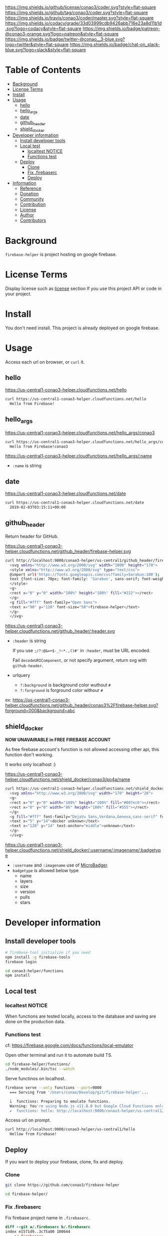 #+author: conao3
#+date: <2019-01-31 Thu>


[[https://github.com/conao3/coder][https://raw.githubusercontent.com/conao3/files/master/header/png/coder.png]]
[[https://github.com/conao3/coder/blob/master/LICENSE][https://img.shields.io/github/license/conao3/coder.svg?style=flat-square]]
[[https://github.com/conao3/coder/releases][https://img.shields.io/github/tag/conao3/coder.svg?style=flat-square]]
[[https://travis-ci.org/conao3/coder][https://img.shields.io/travis/conao3/coder/master.svg?style=flat-square]]
[[https://app.codacy.com/project/conao3/coder/dashboard][https://img.shields.io/codacy/grade/33d03999cdb9426abb716e23a8d11b1d.svg?logo=codacy&style=flat-square]]
[[https://www.patreon.com/conao3][https://img.shields.io/badge/patreon-@conao3-orange.svg?logo=patreon&style=flat-square]]
[[https://twitter.com/conao_3][https://img.shields.io/badge/twitter-@conao__3-blue.svg?logo=twitter&style=flat-square]]
[[https://join.slack.com/t/conao3-support/shared_invite/enQtNTg2MTY0MjkzOTU0LTFjOTdhOTFiNTM2NmY5YTE5MTNlYzNiOTE2MTZlZWZkNDEzZmRhN2E0NjkwMWViZTZiYjA4MDUxYTUzNDZiNjY][https://img.shields.io/badge/chat-on_slack-blue.svg?logo=slack&style=flat-square]]

* Table of Contents
- [[#background][Background]]
- [[#license-terms][License Terms]]
- [[#install][Install]]
- [[#usage][Usage]]
  - [[#hello][hello]]
  - [[#hello_args][hello_args]]
  - [[#date][date]]
  - [[#github_header][github_header]]
  - [[#shield_docker][shield_docker]]
- [[#developer-information][Developer information]]
  - [[#install-developer-tools][Install developer tools]]
  - [[#local-test][Local test]]
    - [[#localtest-notice][localtest NOTICE]]
    - [[#functions-test][Functions test]]
  - [[#deploy][Deploy]]
    - [[#clone][Clone]]
    - [[#fix-firebaserc][Fix .firebaserc]]
    - [[#deploy][Deploy]]
- [[#information][Information]]
  - [[#reference][Reference]]
  - [[#donation][Donation]]
  - [[#community][Community]]
  - [[#contribution][Contribution]]
  - [[#license][License]]
  - [[#author][Author]]
  - [[#contributors][Contributors]]

* Background
~firebase-helper~ is project hosting on google firebase.

* License Terms
Display license such as [[#license][license]] section If you use this project API or code in your project.

* Install
You don't need install. This project is already deployed on google firebase.

* Usage
Access each url on browser, or ~curl~ it.
** hello
https://us-central1-conao3-helper.cloudfunctions.net/hello
#+begin_src bash
  curl https://us-central1-conao3-helper.cloudfunctions.net/hello
    Hello from Firebase!
#+end_src

** hello_args
https://us-central1-conao3-helper.cloudfunctions.net/hello_args/conao3
#+begin_src bash
  curl https://us-central1-conao3-helper.cloudfunctions.net/hello_args/conao3
    Hello from Firebase!conao3
#+end_src

https://us-central1-conao3-helper.cloudfunctions.net/hello_args/:name
- ~:name~ is string

** date
https://us-central1-conao3-helper.cloudfunctions.net/date
#+begin_src bash
  curl https://us-central1-conao3-helper.cloudfunctions.net/date
    2019-02-03T03:15:11+00:00
#+end_src

** github_header
[[https://us-central1-conao3-helper.cloudfunctions.net/github_header/firebase-helper.svg][https://us-central1-conao3-helper.cloudfunctions.net/github_header/firebase-helper.svg]]
Return header for GitHub.

https://us-central1-conao3-helper.cloudfunctions.net/github_header/firebase-helper.svg
#+begin_src bash
  curl http://localhost:9000/conao3-helper/us-central1/github_header/firebase-helper
    <svg xmlns="http://www.w3.org/2000/svg" width="1000" height="170">
    <style xmlns="http://www.w3.org/2000/svg" type="text/css">
    @import url('https://fonts.googleapis.com/css?family=Sarabun:100');
    text {font-size: 70px; font-family: 'Sarabun', sans-serif; font-weight: 100;}
    </style>
    <g>
    <rect x="0" y="0" width="100%" height="100%" fill="#222"></rect>
    </g>
    <g fill="#fff" font-family="Open Sans">
    <text x="90" y="120" font-size="50">firebase-helper</text>
    </g>
    </svg>
#+end_src

https://us-central1-conao3-helper.cloudfunctions.net/github_header/:header.svg
- ~:header~ is string

  If you use ~;/?:@&=+$-_!~*.,()#'~ in ~:header~, must be URL encoded.

  Fail ~decodeURIComponent~, or not specify argument, return svg with ~github-header~.

- urlquery
  - ~?:background~ is background color wuthout ~#~
  - ~?:forground~ is forground color withour ~#~

ex: https://us-central1-conao3-helper.cloudfunctions.net/github_header/conao3%2Ffirebase-helper.svg?forground=000&background=abc

** shield_docker
*NOW UNAVAIRABLE in FREE FIREBASE ACCOUNT*

As free firebase account's function is not allowed accessing other api,
this function don't working.

It works only localhost :)

https://us-central1-conao3-helper.cloudfunctions.net/shield_docker/conao3/po4a/name
#+begin_src bash
  curl https://us-central1-conao3-helper.cloudfunctions.net/shield_docker/conao3/po4a/name
    <svg xmlns="http://www.w3.org/2000/svg" width="170" height="20">
    <g>
    <rect x="0" y="0" width="100%" height="100%" fill="#007ec6"></rect>
    <rect x="0" y="0" width="86" height="100%" fill="#555"></rect>
    </g>
    <g fill="#fff" font-family="DejaVu Sans,Verdana,Geneva,sans-serif" font-size="11">
    <text x="5" y="14">docker unknown</text>
    <text x="128" y="14" text-anchor="middle">unknown</text>
    </g>
    </svg>
#+end_src

https://us-central1-conao3-helper.cloudfunctions.net/shield_docker/:username/:imagename/:badgetype
- ~:username~ and ~:imagename~ use of [[https://microbadger.com/][MicroBadger]].
- ~badgetype~ is allowed below type
  - name
  - layers
  - size
  - version
  - pulls
  - stars

* Developer information
** Install developer tools
#+begin_src bash
  # firebase-tool initialize if you need
  npm install -g firebase-tools
  firebase login

  cd conao3-helper/functions
  npm install
#+end_src

** Local test
*** localtest NOTICE
When functions are tested locally, access to the database and
saving are done on the production data.

*** Functions test
cf: https://firebase.google.com/docs/functions/local-emulator

Open other terminal and run it to automate build TS.
#+begin_src bash
  cd firebase-helper/functions/
  ./node_modules/.bin/tsc --watch
#+end_src

Serve functinos on localhost.
#+begin_src bash
  firebase serve --only functions --port=9000
    === Serving from '/Users/conao/Develop/git/firebase-helper'...

    i  functions: Preparing to emulate functions.
    Warning: You're using Node.js v11.8.0 but Google Cloud Functions only supports v6.11.5.
    ✔  functions: hello: http://localhost:9000/conao3-helper/us-central1/hello
#+end_src

Access url on prompt.
#+begin_src bash
  curl http://localhost:9000/conao3-helper/us-central1/hello
    Hellow from Firebase!
#+end_src

** Deploy
If you want to deploy your firebase, clone, fix and deploy.

*** Clone
#+begin_src bash
  git clone https://github.com/conao3/firebase-helper

  cd firebase-helper/
#+end_src

*** Fix .firebaserc
Fix firebase project name in ~.firebaserc~.
#+begin_src diff
  diff --git a/.firebaserc b/.firebaserc
  index e1571d9..3c75a00 100644
  --- a/.firebaserc
  +++ b/.firebaserc
  @@ -1,5 +1,5 @@
   {
     "projects": {
  -    "default": "conao3-com"
  +    "default": "YOUR-FIREBASE-PROJECT"
     }
   }
#+end_src

*** Deploy
#+begin_src bash
  firebase deploy
#+end_src

* Information
** Reference
- [[https://console.firebase.google.com/][Firebase Console]]
- [[https://expressjs.com/en/4x/api.html#res][Express]]
  - [[https://expressjs.com/en/4x/api.html#req][Express Document - Request]]
  - [[https://expressjs.com/en/4x/api.html#res][Express Document - Response]]
- [[https://firebase.google.com/docs/guides/][Firebase]]
  - [[https://firebase.google.com/docs/functions/][Firebase Document - Cloud Functions]]
  - [[https://firebase.google.com/docs/reference/functions/][Firebase Reference - Functions]]
- [[https://cloud.google.com/docs/][Google Cloud Functions]]
  - [[https://cloud.google.com/functions/docs/][Google Cloud Functions Document - Functions]]

** Donation
I love OSS and I am dreaming of working on it as *full-time* job.

*With your support*, I will be able to spend more time at OSS!

[[https://www.patreon.com/conao3][https://c5.patreon.com/external/logo/become_a_patron_button.png]]

** Community
All feedback and suggestions are welcome!

You can use github issues, but you can also use [[https://join.slack.com/t/conao3-support/shared_invite/enQtNTg2MTY0MjkzOTU0LTFjOTdhOTFiNTM2NmY5YTE5MTNlYzNiOTE2MTZlZWZkNDEzZmRhN2E0NjkwMWViZTZiYjA4MDUxYTUzNDZiNjY][Slack]]
if you want a more casual conversation.

** Contribution
Feel free to send PR!

** License
#+begin_example
  Affero General Public License Version 3 (AGPLv3)
  Copyright (c) Naoya Yamashita - https://conao3.com
  https://github.com/conao3/coder/blob/master/LICENSE
#+end_example

** Author
- Naoya Yamashita ([[https://github.com/conao3][conao3]])

** Contributors
- Not yet... Now send PR and add your name!!
